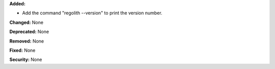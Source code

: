 **Added:**

* Add the command "regolith --version" to print the version number.

**Changed:** None

**Deprecated:** None

**Removed:** None

**Fixed:** None

**Security:** None